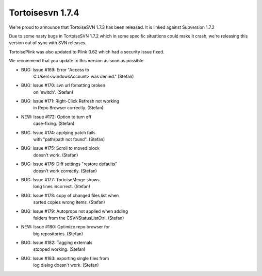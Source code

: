 ﻿



========================
Tortoisesvn 1.7.4
========================

.. seealso:: http://tortoisesvn.net/Changelog.txt


We're proud to announce that TortoiseSVN 1.7.3 has been released. It is linked
against Subversion 1.7.2

Due to some nasty bugs in TortoiseSVN 1.7.2 which in some specific situations
could make it crash, we're releasing this version out of sync with SVN releases.

TortoisePlink was also updated to Plink 0.62 which had a security issue fixed.

We recommend that you update to this version as soon as possible.


- BUG: Issue #169: Error "Access to
       C:\Users\<windowsAccount> was denied." (Stefan)
- BUG: Issue #170: svn url fomatting broken
       on 'switch'. (Stefan)
- BUG: Issue #171: Right-Click Refresh not working
       in Repo Browser correctly. (Stefan)
- NEW: Issue #172: Option to turn off
       case-fixing. (Stefan)
- BUG: Issue #174: applying patch fails
       with "path/path not found". (Stefan)
- BUG: Issue #175: Scroll to moved block
       doesn't work. (Stefan)
- BUG: Issue #176: Diff settings "restore defaults"
       doesn't work correctly. (Stefan)
- BUG: Issue #177: TortoiseMerge shows
       long lines incorrect. (Stefan)
- BUG: Issue #178: copy of changed files list when
       sorted copies wrong items. (Stefan)
- BUG: Issue #179: Autoprops not applied when adding
       folders from the CSVNStatusListCtrl. (Stefan)
- NEW: Issue #180: Optimize repo browser for
       big repositories. (Stefan)
- BUG: Issue #182: Tagging externals
       stopped working. (Stefan)
- BUG: Issue #183: exporting single files from
       log dialog doesn't work. (Stefan)











